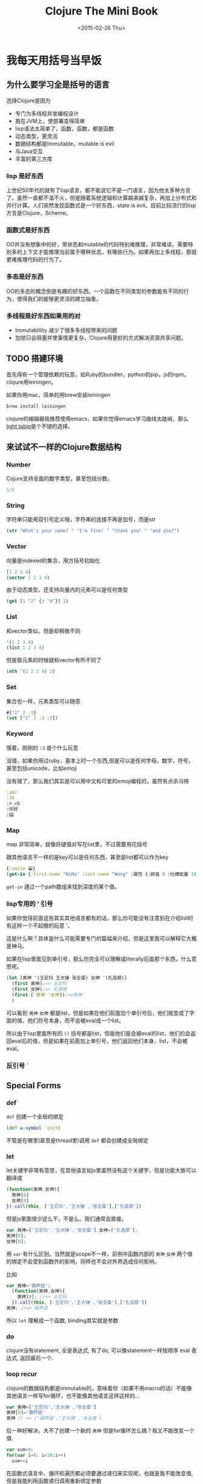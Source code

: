 #+TITLE: Clojure The Mini Book
#+DESCRIPTION: Why we need to learn clojure and why it's so awesome
#+KEYWORDS: clojure,tutorial,emacs,lisp
#+DATE: <2015-02-26 Thu>

#+BEGIN_SRC emacs-lisp :exports none
;; please using cider version of ob-clojure 
(require 'ob-clojure)
(require 'ob-js)
;;(setq org-babel-clojure-backend 'cider)
#+END_SRC

#+RESULTS:
: cider

* 我每天用括号当早饭
 :PROPERTIES:
  :header-args: :eval no
  :END:
** 为什么要学习全是括号的语言
选择Clojure是因为
- 专门为多线程并发编程设计
- 跑在JVM上，使部署变得简单
- lisp语法太简单了，函数，函数，都是函数
- 动态类型，更灵活
- 数据结构都是Immutable，mutable is evil
- 与Java交互
- 丰富的第三方库

*** lisp 是好东西

[[./images/lisp_cycles.png]]

上世纪50年代的就有了lisp语言，都不能说它不是一门语言，因为他太多种方言了。虽然一直都不温不火，但是随着系统逻辑和计算越来越复杂，再加上分布式和并行计算。人们突然发现函数式是一个好东西，state is evil。目前比较流行的lisp方言是Clojure，Scheme。
  
*** 函数式是好东西

OO并没有想象中的好，带状态和mutable的代码特别难推理，非常难读。需要特别多的上下文才能推理当前属于哪种状态，有哪些行为。如果再加上多线程，那就更难推理代码的行为了。

*** 多态是好东西

OO的多态的概念倒是有趣的好东西。一个函数在不同类型的参数能有不同的行为，使得我们的能够更灵活的建立抽象。
*** 多线程是好东西如果用的对

- Immutablility 减少了很多多线程带来的问题
- 加锁只会阻塞并使事情更复杂，Clojure用更妙的方式解决资源共享问题。
  
** TODO 搭建环境

首先得有一个管理依赖的玩意，如Ruby的bundler，python的pip，js的npm。clojure用leiningen。

如果你用mac，简单的用brew安装leiningen

#+BEGIN_SRC bash :eval no
  brew install leiningen
#+END_SRC

clojure的编辑器我推荐使用emacs，如果你觉得emacs学习曲线太陡峭，那么[[http://lighttable.com/][light table]]是个不错的选择。


** 来试试不一样的Clojure数据结构

*** Number
Cojure支持全面的数字类型，甚至包括分数。
#+BEGIN_SRC clojure
1/2
#+END_SRC

#+RESULTS:
: => 1/2

*** String

字符串只能用双引号定义哦，字符串的连接不再是加号，而是str

#+BEGIN_SRC clojure
(str "What's your name? " "I'm fine! " "thank you! " "and you?")
#+END_SRC

#+RESULTS:
: => "What's your name? I'm fine! thank you! and you?"

*** Vector

向量是indexed的集合，用方括号初始化
#+BEGIN_SRC clojure
  [1 2 3 4]
  (vector 1 2 3 4)
#+END_SRC

#+RESULTS:
: => [1 2 3 4]

由于动态类型，还支持向量内的元素可以是任何类型
#+BEGIN_SRC clojure
(get [1 "2" {3 "4"}] 2)
#+END_SRC

#+RESULTS:
: => {3 "4"}

*** List

和vector类似，但是却稍微不同
#+BEGIN_SRC clojure 
'(1 2 3 4)
(list 1 2 3 4)
#+END_SRC

#+RESULTS:
: => (1 2 3 4)(1 2 3 4)

但是取元素的时候就和vector有所不同了
#+BEGIN_SRC clojure
  (nth '(1 2 3 4) 2)
#+END_SRC

#+RESULTS:
: => 3

*** Set
集合也一样，元素类型可以随意
#+BEGIN_SRC clojure
#{"1" 2 :3}
(set ["1" 2 :3 :3])
#+END_SRC

#+RESULTS:
: => #{2 "1" :3}

*** Keyword
慢着，刚刚的 =:3= 是个什么玩意

没错，如果你用过ruby，基本上时一个东西,但是可以是任何字母，数字，符号，甚至包括unicode，比如emoji

没有错了，那么我们其实是可以用中文和可爱的emoji编程的，虽然有点杀马特
#+BEGIN_SRC clojure
:abc
:34
:>_<b
:你好
:😱
#+END_SRC

#+RESULTS:
: => :abc:34:>_<b:你好:😱

*** Map
map 非常简单，就像将键值对写在list里，不过需要用花括号

跟其他语言不一样的是key可以是任何东西，甚至是list都可以作为key
#+BEGIN_SRC clojure
{:smile 😀}
(get-in {:first-name "NiMa" :last-name "Wang" :属性 {:颜值 0 :吐槽能量 100 }} [:属性 :颜值])

#+END_SRC

#+RESULTS:
: => 0

=get-in= 通过一个path数组来找到深度的某个值。
*** lisp专用的 ' 引号
如果你觉得前面这些其实其他语言都有的话，那么你可能没有注意到在介绍list时有这样一个不起眼的玩意 '。

这是什么啊？具体是什么可能需要专门的篇幅来介绍，但是这里我可以解释它大概是神马。

如果在lisp里面见到单引号，那么你完全可以理解成literally后面那个东西，什么意思呢。

#+BEGIN_SRC clojure
  (let [男神 '(王尼玛 王大锤 张全蛋) 女神 '(孔连顺)]
    (first 男神);=> 王尼玛
    (first 女神);=> 孔连顺
    (first ['男神 '女神]);=>男神
    )
                                          
#+END_SRC
可以看到 =男神= =女神= 都是list，但是如果在他们前面加个单引号后，他们就变成了字面的值，他们符号本身，而不会被eval成一个list。

所以由于lisp里面所有的 =()= 括号都是list，但是他们是会被eval的list，他们的会返回eval后的值，但是如果在前面加上单引号，他们返回他们本身，list，不会被eval。
*** 反引号 =`=
** Special Forms
*** def
=def= 创建一个全局的绑定
#+BEGIN_SRC clojure
(def a-symbol 'init)
#+END_SRC

#+RESULTS:
: => #'user/a-symbol

不管是在哪里(甚至是thread里)调用 =def= 都会创建成全局绑定
*** let
let关键字非常有意思，在其他语言如js里虽然没有这个关键字，但是功能大致可以翻译成
#+BEGIN_SRC js
  (function(男神,女神){
    男神[0]
    女神[0]
  }).call(this, ['王尼玛','王大锤','张全蛋'],['孔连顺'])
#+END_SRC

但是js里面很少这么干，不是么。我们通常会直接。
#+BEGIN_SRC js
var 男神=['王尼玛','王大锤','张全蛋'],女神=['孔连顺'];
男神[0];
女神[0];
#+END_SRC

用 =var= 有什么区别。当然就是scope不一样，前例中函数内部的 =男神= =女神= 两个值的绑定不会受到函数外的影响，同样也不会对外界造成任何影响。

比如
#+BEGIN_SRC js
  var 男神='葫芦娃';
    (function(男神,女神){
      男神[0]; //=> 王尼玛
    }).call(this, ['王尼玛','王大锤','张全蛋'],['孔连顺'])
  男神; //=> 葫芦娃
#+END_SRC

所以 =let= 理解成一个函数, binding其实就是参数
*** do
clojure没有statement, 全是表达式, 有了do, 可以像statement一样按顺序 eval 表达式, 返回最后一个.

*** loop recur
clojure的数据结构都是immutable的，意味着你（如果不用macro的话）不能像其他语言一样写for循环，也不能像其他语言这样这样的...
#+BEGIN_SRC js
  var 男神=['王尼玛','王大锤','张全蛋']
  男神[0]='葫芦娃'
  男神 // => ['葫芦娃','王大锤','张全蛋']
#+END_SRC

后一种好解决，大不了创建一个新的 =男神= 但是for循环怎么搞？我又不能改变一个值.
#+BEGIN_SRC js
  var sum=0;
  for(var i=0; i<10;i++)
    sum+=i
#+END_SRC

在函数式语言中，循环和遍历都必须要通过递归来实现呢。也就是我不能改变值,但是我能利用函数递归调用重新绑定参数

而在clojure中，写一个递归是如此的简单。
#+BEGIN_SRC clojure
  (do
    (defn sum-to-10 [sum i]
      (if (> i 10) 
        sum
        (recur (+ sum i) (inc i))))
    (sum-to-10 0 0))
#+END_SRC

#+RESULTS:
: => 55

还有更简单的, 不需要定义函数的递归, 更像for循环
#+BEGIN_SRC clojure
  (loop [sum 0 i 0]
    (if (> i 10)
      sum
      (recur (+ sum i) (inc i))))
#+END_SRC

#+RESULTS:
: => 55

recur总是会递归到离它最近的 =loop= 或者函数

完全可以吧 =loop= 理解成递归版本的 =let= 函数, 用起来跟 =let= 一模一样

** code? data?
list 是数据, 但是他是可以eval的数据, eval的过程中第一个元素就变成了函数, 啊哈哈哈, 甚至是加减乘除. 比如 =(+ 1 2)=,  你可能觉得读着别扭. 但是如果
#+BEGIN_SRC clojure
(+ 1 2 3 4 5)
#+END_SRC

所以list是可以执行的, list 也是代码, 因此 lisp 叫做 list processing 语言.

因此在 lisp 语言里, 数据即代码, 代码也即数据. 而这样的 list 也就是著名的 s-expression

是不是感觉到头晕了, 来看看 clojure 到底是怎么做到的.

1. expand macro
2. eval list 中的每一个元素
3. 用第一个元素作为函数, 后边所有元素作为参数
   #+BEGIN_SRC clojure
     ((or nil +) 1 2 (+ 3 4))
     ; => (+ 1 2 7)
   #+END_SRC

   #+RESULTS:
   : => 10
 
第一部 expand macro 我们到后面macro的时候讨论

*** Reader
还记得搭建环境是提到的 REPL 吗? 也就是 Read Eval Print Loop

正常的Clojure程序的运行只经过前两个步骤, Read 和 Eval. 因此我们可以理解
1. 有一个Reader去读取list
2. 生成对应的clojure数据结构
3. 扔给Evaluator
4. Evaluator对其求值

Reader的工作有些像JavaScript的 =JSON.parse=, 读取json, 转换成JavaScript对象.
*** Macro
有了Reader, 在eval之前clojure还可以再作一些工作 -- macro

macro 可以扩展一个 form 成另一种 form, 比如 =when= macro

#+BEGIN_SRC clojure
(macroexpand '(when (> 1 2) (println "you suck")))
#+END_SRC

#+RESULTS:
: => (if (> 1 2) (do (println "you suck")))

* TODO Functional Programming
* TODO Collection

* TODO Concurrency

* TODO 多态

